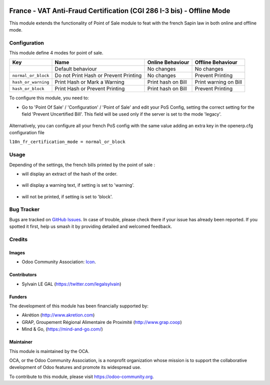.. image:: https://img.shields.io/badge/licence-AGPL--3-blue.svg
   :target: http://www.gnu.org/licenses/agpl-3.0-standalone.html
   :alt: License: AGPL-3

======================================================================
France - VAT Anti-Fraud Certification (CGI 286 I-3 bis) - Offline Mode
======================================================================

This module extends the functionality of Point of Sale module to feat with
the french Sapin law in both online and offline mode.

Configuration
=============

This module define 4 modes for point of sale.

+---------------------+---------------------------------------+--------------------+-----------------------+
| Key                 | Name                                  | Online Behaviour   | Offline Behaviour     |
+=====================+=======================================+====================+=======================+
|                     | Default behaviour                     | No changes         | No changes            |
+---------------------+---------------------------------------+--------------------+-----------------------+
| ``normal_or_block`` | Do not Print Hash or Prevent Printing | No changes         | Prevent Printing      |
+---------------------+---------------------------------------+--------------------+-----------------------+
| ``hash_or_warning`` | Print Hash or Mark a Warning          | Print hash on Bill | Print warning on Bill |
+---------------------+---------------------------------------+--------------------+-----------------------+
| ``hash_or_block``   | Print Hash or Prevent Printing        | Print hash on Bill | Prevent Printing      |
+---------------------+---------------------------------------+--------------------+-----------------------+



To configure this module, you need to:

* Go to 'Point Of Sale' / 'Configuration' / 'Point of Sale' and edit your
  PoS Config, setting the correct setting for the field
  'Prevent Uncertified Bill'. This field will be used only if the server is
  set to the mode 'legacy'.

.. figure:: /l10n_fr_certification_pos_offline/static/description/pos_config.png
   :width: 800 px

Alternatively, you can configure all your french PoS config with the same value
adding an extra key in the openerp.cfg configuration file

``l10n_fr_certification_mode = normal_or_block``

Usage
=====

Depending of the settings, the french bills printed by the point of sale :

* will display an extract of the hash of the order.

.. figure:: /l10n_fr_certification_pos_offline/static/description/bill_with_hash.png

* will display a warning text, if setting is set to 'warning'.

.. figure:: /l10n_fr_certification_pos_offline/static/description/bill_warning.png

* will not be printed, if setting is set to 'block'.

.. figure:: /l10n_fr_certification_pos_offline/static/description/bill_unprinted.png

.. image:: https://odoo-community.org/website/image/ir.attachment/5784_f2813bd/datas
   :alt: Try me on Runbot
   :target: https://runbot.odoo-community.org/runbot/121/10.0

Bug Tracker
===========

Bugs are tracked on `GitHub Issues
<https://github.com/OCA/pos/issues>`_. In case of trouble, please
check there if your issue has already been reported. If you spotted it first,
help us smash it by providing detailed and welcomed feedback.

Credits
=======

Images
------

* Odoo Community Association: `Icon <https://github.com/OCA/maintainer-tools/blob/master/template/module/static/description/icon.svg>`_.

Contributors
------------

* Sylvain LE GAL (https://twitter.com/legalsylvain)

Funders
-------

The development of this module has been financially supported by:

* Akrétion (http://www.akretion.com)
* GRAP, Groupement Régional Alimentaire de Proximité (http://www.grap.coop)
* Mind & Go, (https://mind-and-go.com/)

Maintainer
----------

.. image:: https://odoo-community.org/logo.png
   :alt: Odoo Community Association
   :target: https://odoo-community.org

This module is maintained by the OCA.

OCA, or the Odoo Community Association, is a nonprofit organization whose
mission is to support the collaborative development of Odoo features and
promote its widespread use.

To contribute to this module, please visit https://odoo-community.org.
